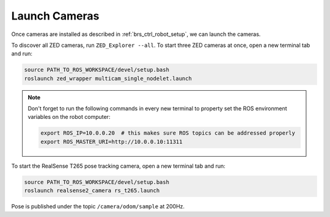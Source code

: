 .. _brs_ctrl_launch_cameras:

Launch Cameras
=======================================

Once cameras are installed as described in :ref:`brs_ctrl_robot_setup`, we can launch the cameras.

To discover all ZED cameras, run ``ZED_Explorer --all``. To start three ZED cameras at once, open a new terminal tab and run:

.. code-block:: bash

    source PATH_TO_ROS_WORKSPACE/devel/setup.bash
    roslaunch zed_wrapper multicam_single_nodelet.launch

.. note::
    Don't forget to run the following commands in every new terminal to property set the ROS environment variables on the robot computer:

    .. code-block:: bash

        export ROS_IP=10.0.0.20  # this makes sure ROS topics can be addressed properly
        export ROS_MASTER_URI=http://10.0.0.10:11311

To start the RealSense T265 pose tracking camera, open a new terminal tab and run:

.. code-block:: bash

    source PATH_TO_ROS_WORKSPACE/devel/setup.bash
    roslaunch realsense2_camera rs_t265.launch

Pose is published under the topic ``/camera/odom/sample`` at 200Hz.